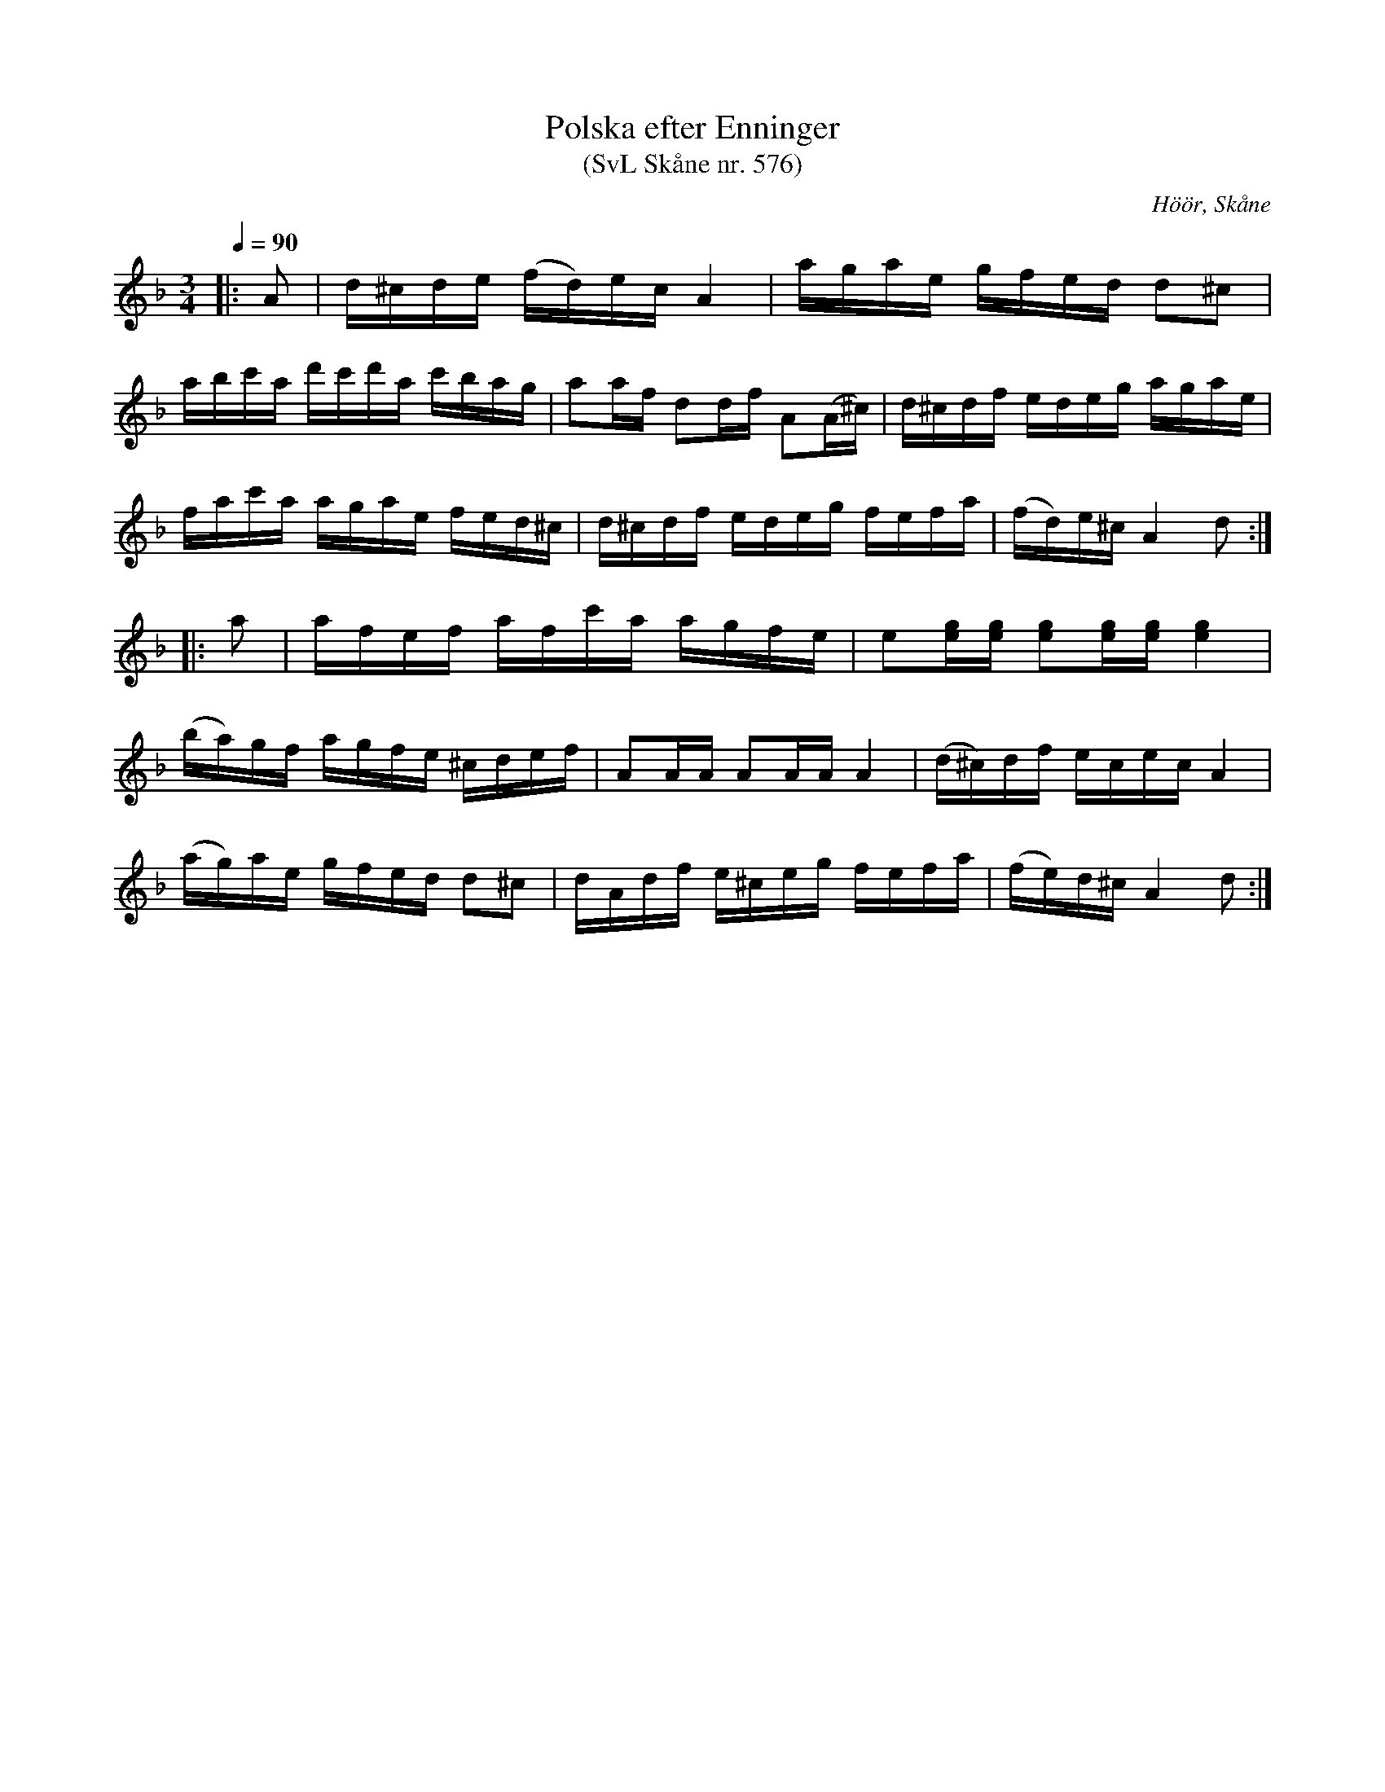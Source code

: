 %%abc-charset utf-8

X:576
T:Polska efter Enninger
T:(SvL Skåne nr. 576)
S:efter John Enninger
R:Polska
Z:Patrik Månsson, 2009-02-15
O:Höör, Skåne
B:John Enninger
B:Svenska Låtar Skåne
N:Polskan hade i orignalet d-durs förtecken. Då dess karaktär av mollpolska är omisskännelig har den här framlagts i d-moll. (SvL)
M:3/4
L:1/16
Q:1/4=90
K:Dm
|: A2 | d^cde (fd)ec A4 | agae gfed d2^c2 |
abc'a d'c'd'a c'bag | a2af d2df A2(A^c) | d^cdf edeg agae |
fac'a agae fed^c | d^cdf edeg fefa | (fd)e^c A4 d2 :|
|: a2 | afef afc'a agfe | e2[ge][ge] [ge]2[ge][ge] [ge]4 |
(ba)gf agfe ^cdef | A2AA A2AA A4 | (d^c)df ecec A4 |
(ag)ae gfed d2^c2 | dAdf e^ceg fefa | (fe)d^c A4 d2 :|

